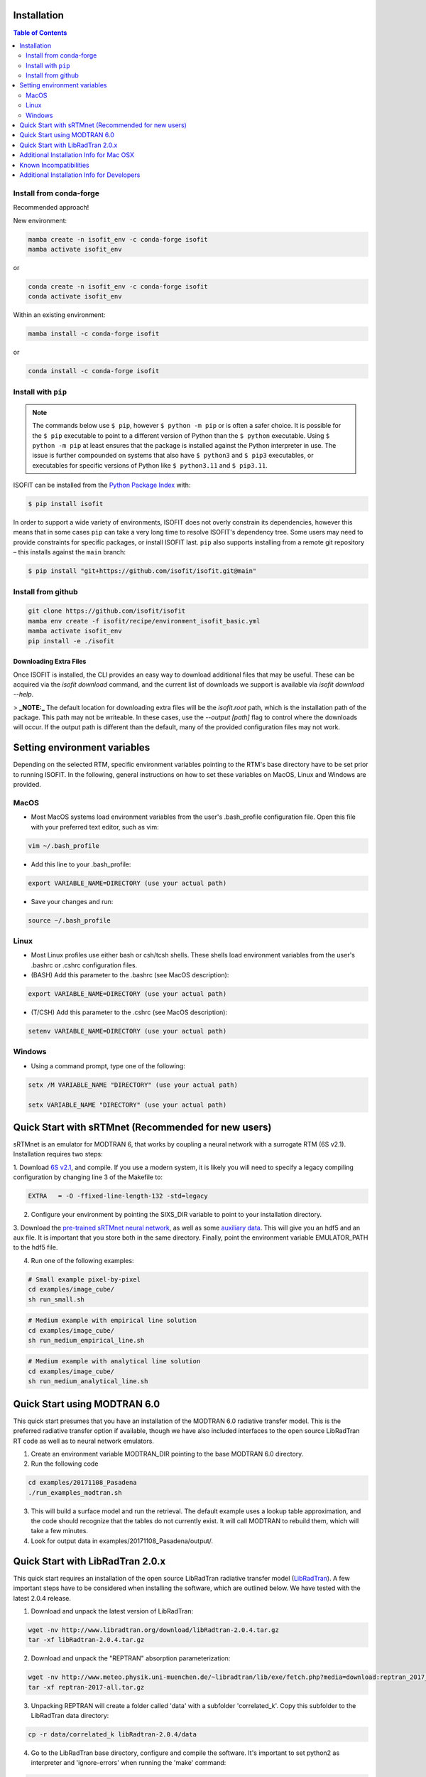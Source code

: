Installation
============

.. contents:: Table of Contents
    :depth: 2

Install from conda-forge
************************
Recommended approach!

New environment:

.. code-block:: bash

    mamba create -n isofit_env -c conda-forge isofit
    mamba activate isofit_env

or

.. code-block:: bash

    conda create -n isofit_env -c conda-forge isofit
    conda activate isofit_env

Within an existing environment:

.. code-block:: bash

    mamba install -c conda-forge isofit

or

.. code-block:: bash

    conda install -c conda-forge isofit


Install with ``pip``
********************

.. note::

    The commands below use ``$ pip``, however ``$ python -m pip`` or is often a
    safer choice. It is possible for the ``$ pip`` executable to point to a
    different version of Python than the ``$ python`` executable. Using
    ``$ python -m pip`` at least ensures that the package is installed against
    the Python interpreter in use. The issue is further compounded on systems
    that also have ``$ python3`` and ``$ pip3`` executables, or executables for
    specific versions of Python like ``$ python3.11`` and ``$ pip3.11``.

ISOFIT can be installed from the `Python Package Index <https://pypi.org/project/isofit/>`_
with:

.. code-block:: bash

    $ pip install isofit

In order to support a wide variety of environments, ISOFIT does not overly
constrain its dependencies, however this means that in some cases ``pip`` can
take a very long time to resolve ISOFIT's dependency tree. Some users may need
to provide constraints for specific packages, or install ISOFIT last.
``pip`` also supports installing from a remote git repository – this installs
against the ``main`` branch:

.. code-block:: bash

    $ pip install "git+https://github.com/isofit/isofit.git@main"


Install from github
*******************

.. code-block:: bash

    git clone https://github.com/isofit/isofit
    mamba env create -f isofit/recipe/environment_isofit_basic.yml
    mamba activate isofit_env
    pip install -e ./isofit

Downloading Extra Files
-----------------------

Once ISOFIT is installed, the CLI provides an easy way to download additional files that may be useful.
These can be acquired via the `isofit download` command, and the current list of downloads we support is available via `isofit download --help`.

> **_NOTE:_**  The default location for downloading extra files will be the `isofit.root` path, which is the installation path of the package.
This path may not be writeable. In these cases, use the `--output [path]` flag to control where the downloads will occur.
If the output path is different than the default, many of the provided configuration files may not work.

Setting environment variables
=============================

Depending on the selected RTM, specific environment variables pointing to the RTM's base directory have to be set prior to running ISOFIT.
In the following, general instructions on how to set these variables on MacOS, Linux and Windows are provided.

MacOS
*****

- Most MacOS systems load environment variables from the user's .bash_profile configuration file. Open this file with your preferred text editor, such as vim:

.. code::

    vim ~/.bash_profile

- Add this line to your .bash_profile:

.. code::

    export VARIABLE_NAME=DIRECTORY (use your actual path)

- Save your changes and run:

.. code::

    source ~/.bash_profile

Linux
*****

- Most Linux profiles use either bash or csh/tcsh shells.  These shells load environment variables from the user's .bashrc or .cshrc configuration files.

- (BASH) Add this parameter to the .bashrc (see MacOS description):

.. code::

    export VARIABLE_NAME=DIRECTORY (use your actual path)

- (T/CSH) Add this parameter to the .cshrc (see MacOS description):

.. code::

    setenv VARIABLE_NAME=DIRECTORY (use your actual path)

Windows
*******

- Using a command prompt, type one of the following:

.. code::

    setx /M VARIABLE_NAME "DIRECTORY" (use your actual path)

    setx VARIABLE_NAME "DIRECTORY" (use your actual path)

Quick Start with sRTMnet (Recommended for new users)
====================================================

sRTMnet is an emulator for MODTRAN 6, that works by coupling a neural network with a surrogate RTM (6S v2.1).
Installation requires two steps:

1. Download `6S v2.1 <https://salsa.umd.edu/files/6S/6sV2.1.tar>`_, and compile.  If you use a modern system,
it is likely you will need to specify a legacy compiling configuration by changing line 3 of the Makefile to:

.. code::

    EXTRA   = -O -ffixed-line-length-132 -std=legacy

2. Configure your environment by pointing the SIXS_DIR variable to point to your installation directory.

3. Download the `pre-trained sRTMnet neural network <https://avng.jpl.nasa.gov/pub/PBrodrick/isofit/sRTMnet_v100.h5>`_,
as well as some `auxiliary data <https://avng.jpl.nasa.gov/pub/PBrodrick/isofit/sRTMnet_v100_aux.npz>`_.
This will give you an hdf5 and an aux file. It is important that you store both in the same directory.
Finally, point the environment variable EMULATOR_PATH to the hdf5 file.

4. Run one of the following examples:

.. code::

    # Small example pixel-by-pixel
    cd examples/image_cube/
    sh run_small.sh

.. code::

    # Medium example with empirical line solution
    cd examples/image_cube/
    sh run_medium_empirical_line.sh

.. code::

    # Medium example with analytical line solution
    cd examples/image_cube/
    sh run_medium_analytical_line.sh




Quick Start using MODTRAN 6.0
=============================

This quick start presumes that you have an installation of the MODTRAN 6.0 radiative transfer model. This is the
preferred radiative transfer option if available, though we have also included interfaces to the open source
LibRadTran RT code as well as to neural network emulators.

1. Create an environment variable MODTRAN_DIR pointing to the base MODTRAN 6.0 directory.

2. Run the following code

.. code::

    cd examples/20171108_Pasadena
    ./run_examples_modtran.sh

3. This will build a surface model and run the retrieval. The default example uses a lookup table approximation, and the code should recognize that the tables do not currently exist.  It will call MODTRAN to rebuild them, which will take a few minutes.

4. Look for output data in examples/20171108_Pasadena/output/.


Quick Start with LibRadTran 2.0.x
=================================

This quick start requires an installation of the open source LibRadTran radiative transfer model (`LibRadTran <http://www.libradtran.org/doku.php>`_).
A few important steps have to be considered when installing the software, which are outlined below. We have tested with the latest 2.0.4 release.

1. Download and unpack the latest version of LibRadTran:

.. code::

    wget -nv http://www.libradtran.org/download/libRadtran-2.0.4.tar.gz
    tar -xf libRadtran-2.0.4.tar.gz

2. Download and unpack the "REPTRAN" absorption parameterization:

.. code::

    wget -nv http://www.meteo.physik.uni-muenchen.de/~libradtran/lib/exe/fetch.php?media=download:reptran_2017_all.tar.gz -O reptran-2017-all.tar.gz
    tar -xf reptran-2017-all.tar.gz

3. Unpacking REPTRAN will create a folder called 'data' with a subfolder 'correlated_k'. Copy this subfolder to the LibRadTran data directory:

.. code::

    cp -r data/correlated_k libRadtran-2.0.4/data

4. Go to the LibRadTran base directory, configure and compile the software. It's important to set python2 as interpreter and 'ignore-errors' when running the 'make' command:

.. code::

    cd libRadtran-2.0.4
    PYTHON=$(which python2) ./configure --prefix=$(pwd)
    make --ignore-errors

5. Create an environment variable LIBRADTRAN_DIR pointing to the base libRadTran directory.

6. Run the following code

.. code::

    cd examples/20171108_Pasadena
    ./run_example_libradtran.sh

7. This will build a surface model and run the retrieval. The default example uses a lookup table approximation, and the code should recognize that the tables do not currently exist.  It will call LibRadTran to rebuild them, which will take a few minutes.

8. Look for output data in examples/20171108_Pasadena/output/.



Additional Installation Info for Mac OSX
========================================

1. Install the command-line compiler

.. code::

  xcode-select --install

2. Download the python3 installer from https://www.python.org/downloads/mac-osx/


Known Incompatibilities
=======================

Ray may have compatability issues with older machines with glibc < 2.14.


.. _Conda: https://conda.io/docs/
.. _Miniforge: https://github.com/conda-forge/miniforge
.. _Mamba: https://github.com/mamba-org/mamba
.. _Anaconda: https://www.anaconda.com/products/distribution
.. _Miniconda: https://docs.conda.io/en/latest/miniconda.html
.. _pip: https://pip.pypa.io
.. _Python installation guide: http://docs.python-guide.org/en/latest/starting/installation/
.. _Ray: https://docs.ray.io/en/latest/index.html


Additional Installation Info for Developers
========================================

Be sure to read the :ref:`contributing` page as additional installation steps must be performed.
